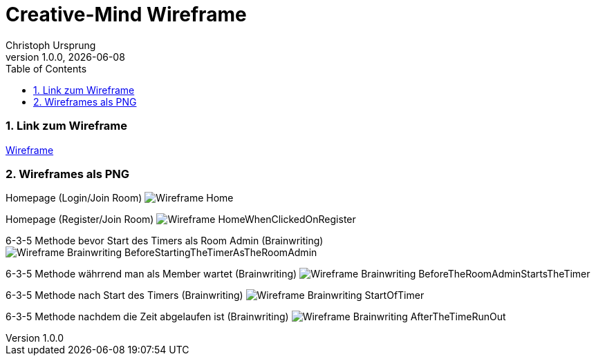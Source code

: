 = Creative-Mind Wireframe
Christoph Ursprung
1.0.0, {docdate}
//:toc-placement!:  // prevents the generation of the doc at this position, so it can be printed afterwards
:icons: font
:sectnums:
:toc: left
:experimental:

=== Link zum Wireframe
https://www.figma.com/file/dM3qG2VB9eYjCiUFSOzOit/Creative-Minds---Wireframe?type=design&node-id=0%3A1&mode=design&t=TQcbbbunzxwIeFKL-1[Wireframe]

=== Wireframes als PNG

Homepage (Login/Join Room)
image:./img/Wireframe_Home.png[]

Homepage (Register/Join Room)
image:./img/Wireframe_HomeWhenClickedOnRegister.png[]

6-3-5 Methode bevor Start des Timers als Room Admin (Brainwriting)
image:./img/Wireframe_Brainwriting_BeforeStartingTheTimerAsTheRoomAdmin.png[]

6-3-5 Methode währrend man als Member wartet (Brainwriting)
image:./img/Wireframe_Brainwriting_BeforeTheRoomAdminStartsTheTimer.png[]

6-3-5 Methode nach Start des Timers (Brainwriting)
image:./img/Wireframe_Brainwriting_StartOfTimer.png[]

6-3-5 Methode nachdem die Zeit abgelaufen ist (Brainwriting)
image:./img/Wireframe_Brainwriting_AfterTheTimeRunOut.png[]
